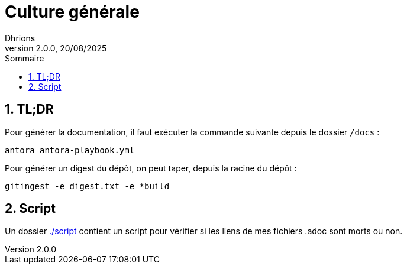 = Culture générale
Dhrions
Version 2.0.0, 20/08/2025
// Document attributes
:sectnums:                                                          
:toc:                                                   
:toclevels: 5  
:toc-title: Sommaire

:description: Example AsciiDoc document                             
:keywords: AsciiDoc                                                 
:imagesdir: ./images
:iconsdir: ./icons
:stylesdir: ./styles
:scriptsdir: ./js

// Mes variables
:url-wiki: https://fr.wikipedia.org/wiki
:url-wiki-Europe-Ouest: {url-wiki}/Europe_de_l%27Ouest

== TL;DR

Pour générer la documentation, il faut exécuter la commande suivante depuis le dossier `/docs` :

[source, bash]
antora antora-playbook.yml

Pour générer un digest du dépôt, on peut taper, depuis la racine du dépôt :

[source, bash]
gitingest -e digest.txt -e *build

== Script

Un dossier link:./script[] contient un script pour vérifier si les liens de mes fichiers .adoc sont morts ou non.